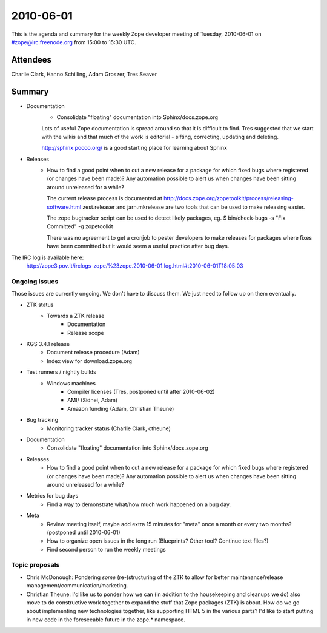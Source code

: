 ==========
2010-06-01
==========

This is the agenda and summary for the weekly Zope developer meeting of
Tuesday, 2010-06-01 on #zope@irc.freenode.org from 15:00 to 15:30 UTC.

Attendees
=========
Charlie Clark, Hanno Schilling, Adam Groszer, Tres Seaver

Summary
=======

- Documentation
    - Consolidate "floating" documentation into Sphinx/docs.zope.org
    
    Lots of useful Zope documentation is spread around so that it is difficult 
    to find. Tres suggested that we start with the wikis and that much of the
    work is editorial - sifting, correcting, updating and deleting.
    
    http://sphinx.pocoo.org/ is a good starting place for learning about Sphinx
    
- Releases
    - How to find a good point when to cut a new release for a package for
      which fixed bugs where registered (or changes have been made)? Any
      automation possible to alert us when changes have been sitting around
      unreleased for a while?
      
      The current release process is documented at
      http://docs.zope.org/zopetoolkit/process/releasing-software.html
      zest.releaser and jarn.mkrelease are two tools that can be used to make
      releasing easier.
      
      The zope.bugtracker script can be used to detect likely packages, eg.
      $ bin/check-bugs -s "Fix Committed" -g zopetoolkit
      
      There was no agreement to get a cronjob to pester developers to make
      releases for packages where fixes have been committed but it would seem
      a useful practice after bug days.

The IRC log is available here:
  http://zope3.pov.lt/irclogs-zope/%23zope.2010-06-01.log.html#t2010-06-01T18:05:03

Ongoing issues
--------------

Those issues are currently ongoing. We don't have to discuss them. We just
need to follow up on them eventually.


- ZTK status
    - Towards a ZTK release
        - Documentation
        - Release scope

- KGS 3.4.1 release
    - Document release procedure (Adam)
    - Index view for download.zope.org

- Test runners / nightly builds
    - Windows machines
        - Compiler licenses (Tres, postponed until after 2010-06-02)
        - AMI/ (Sidnei, Adam)
        - Amazon funding (Adam, Christian Theune)

- Bug tracking
    - Monitoring tracker status (Charlie Clark, ctheune)

- Documentation
    - Consolidate "floating" documentation into Sphinx/docs.zope.org

- Releases
    - How to find a good point when to cut a new release for a package for
      which fixed bugs where registered (or changes have been made)? Any
      automation possible to alert us when changes have been sitting around
      unreleased for a while?

- Metrics for bug days
    - Find a way to demonstrate what/how much work happened on a bug day.

- Meta
    - Review meeting itself, maybe add extra 15 minutes for "meta" once a
      month or every two months? (postponed until 2010-06-01)
    - How to organize open issues in the long run (Blueprints?
      Other tool? Continue text files?)
    - Find second person to run the weekly meetings


Topic proposals
---------------

- Chris McDonough: Pondering *some* (re-)structuring of the ZTK to allow for
  better maintenance/release management/communication/marketing. 

- Christian Theune: I'd like us to ponder how we can (in addition to the
  housekeeping and cleanups we do) also move to do constructive work together
  to expand the stuff that Zope packages (ZTK) is about. How do we go about
  implementing new technologies together, like supporting HTML 5 in the
  various parts? I'd like to start putting in new code in the foreseeable
  future in the zope.* namespace.

